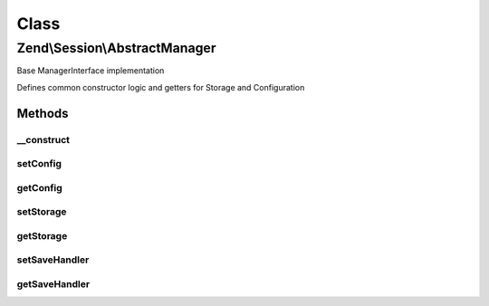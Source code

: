 .. Session/AbstractManager.php generated using docpx on 01/30/13 03:02pm


Class
*****

Zend\\Session\\AbstractManager
==============================

Base ManagerInterface implementation

Defines common constructor logic and getters for Storage and Configuration

Methods
-------

__construct
+++++++++++

.. function:: __construct()


    Constructor

    :param Config|null: 
    :param Storage|null: 
    :param SaveHandler|null: 

    :throws Exception\RuntimeException: 



setConfig
+++++++++

.. function:: setConfig()


    Set configuration object

    :param Config: 

    :rtype: AbstractManager 



getConfig
+++++++++

.. function:: getConfig()


    Retrieve configuration object

    :rtype: Config 



setStorage
++++++++++

.. function:: setStorage()


    Set session storage object

    :param Storage: 

    :rtype: AbstractManager 



getStorage
++++++++++

.. function:: getStorage()


    Retrieve storage object

    :rtype: Storage 



setSaveHandler
++++++++++++++

.. function:: setSaveHandler()


    Set session save handler object

    :param SaveHandler: 

    :rtype: AbstractManager 



getSaveHandler
++++++++++++++

.. function:: getSaveHandler()


    Get SaveHandler Object

    :rtype: SaveHandler 



